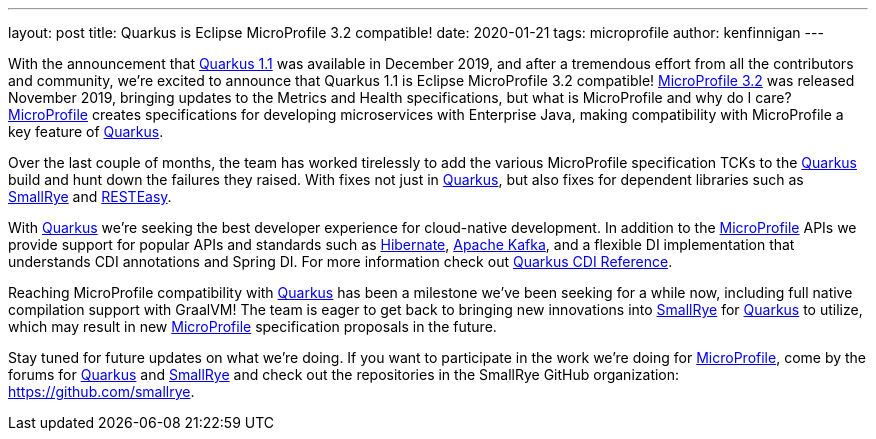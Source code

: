 ---
layout: post
title: Quarkus is Eclipse MicroProfile 3.2 compatible!
date: 2020-01-21
tags: microprofile
author: kenfinnigan
---

With the announcement that https://quarkus.io/blog/quarkus-1-1-0-final-released/[Quarkus 1.1] was available in December 2019,
and after a tremendous effort from all the contributors and community,
we’re excited to announce that Quarkus 1.1 is Eclipse MicroProfile 3.2 compatible!
https://projects.eclipse.org/projects/technology.microprofile/releases/microprofile-3.2[MicroProfile 3.2] was released November 2019,
bringing updates to the Metrics and Health specifications,
but what is MicroProfile and why do I care?
https://microprofile.io/[MicroProfile] creates specifications for developing microservices with Enterprise Java,
making compatibility with MicroProfile a key feature of https://quarkus.io/[Quarkus].

Over the last couple of months,
the team has worked tirelessly to add the various MicroProfile specification TCKs to the https://quarkus.io/[Quarkus] build and hunt down the failures they raised.
With fixes not just in https://quarkus.io/[Quarkus],
but also fixes for dependent libraries such as https://smallrye.io/[SmallRye] and https://resteasy.github.io/[RESTEasy].

With https://quarkus.io/[Quarkus] we’re seeking the best developer experience for cloud-native development.
In addition to the https://microprofile.io/[MicroProfile] APIs we provide support for popular APIs and standards such as
https://hibernate.org/[Hibernate], https://kafka.apache.org/[Apache Kafka],
and a flexible DI implementation that understands CDI annotations and Spring DI.
For more information check out https://quarkus.io/guides/cdi-reference[Quarkus CDI Reference].

Reaching MicroProfile compatibility with https://quarkus.io/[Quarkus] has been a milestone we’ve been seeking for a while now,
including full native compilation support with GraalVM!
The team is eager to get back to bringing new innovations into https://smallrye.io/[SmallRye] for https://quarkus.io/[Quarkus] to utilize,
which may result in new https://microprofile.io/[MicroProfile] specification proposals in the future.

Stay tuned for future updates on what we’re doing.
If you want to participate in the work we’re doing for https://microprofile.io/[MicroProfile],
come by the forums for https://groups.google.com/d/forum/quarkus-dev[Quarkus]
and https://groups.google.com/d/forum/smallrye[SmallRye]
and check out the repositories in the SmallRye GitHub organization: https://github.com/smallrye.